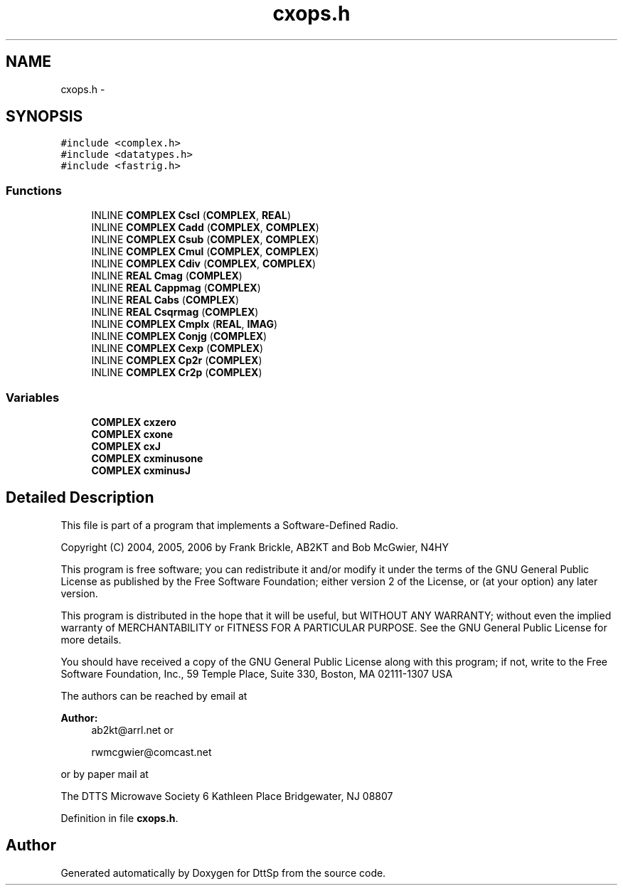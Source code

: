 .TH "cxops.h" 3 "5 Apr 2007" "Version 93" "DttSp" \" -*- nroff -*-
.ad l
.nh
.SH NAME
cxops.h \- 
.SH SYNOPSIS
.br
.PP
\fC#include <complex.h>\fP
.br
\fC#include <datatypes.h>\fP
.br
\fC#include <fastrig.h>\fP
.br

.SS "Functions"

.in +1c
.ti -1c
.RI "INLINE \fBCOMPLEX\fP \fBCscl\fP (\fBCOMPLEX\fP, \fBREAL\fP)"
.br
.ti -1c
.RI "INLINE \fBCOMPLEX\fP \fBCadd\fP (\fBCOMPLEX\fP, \fBCOMPLEX\fP)"
.br
.ti -1c
.RI "INLINE \fBCOMPLEX\fP \fBCsub\fP (\fBCOMPLEX\fP, \fBCOMPLEX\fP)"
.br
.ti -1c
.RI "INLINE \fBCOMPLEX\fP \fBCmul\fP (\fBCOMPLEX\fP, \fBCOMPLEX\fP)"
.br
.ti -1c
.RI "INLINE \fBCOMPLEX\fP \fBCdiv\fP (\fBCOMPLEX\fP, \fBCOMPLEX\fP)"
.br
.ti -1c
.RI "INLINE \fBREAL\fP \fBCmag\fP (\fBCOMPLEX\fP)"
.br
.ti -1c
.RI "INLINE \fBREAL\fP \fBCappmag\fP (\fBCOMPLEX\fP)"
.br
.ti -1c
.RI "INLINE \fBREAL\fP \fBCabs\fP (\fBCOMPLEX\fP)"
.br
.ti -1c
.RI "INLINE \fBREAL\fP \fBCsqrmag\fP (\fBCOMPLEX\fP)"
.br
.ti -1c
.RI "INLINE \fBCOMPLEX\fP \fBCmplx\fP (\fBREAL\fP, \fBIMAG\fP)"
.br
.ti -1c
.RI "INLINE \fBCOMPLEX\fP \fBConjg\fP (\fBCOMPLEX\fP)"
.br
.ti -1c
.RI "INLINE \fBCOMPLEX\fP \fBCexp\fP (\fBCOMPLEX\fP)"
.br
.ti -1c
.RI "INLINE \fBCOMPLEX\fP \fBCp2r\fP (\fBCOMPLEX\fP)"
.br
.ti -1c
.RI "INLINE \fBCOMPLEX\fP \fBCr2p\fP (\fBCOMPLEX\fP)"
.br
.in -1c
.SS "Variables"

.in +1c
.ti -1c
.RI "\fBCOMPLEX\fP \fBcxzero\fP"
.br
.ti -1c
.RI "\fBCOMPLEX\fP \fBcxone\fP"
.br
.ti -1c
.RI "\fBCOMPLEX\fP \fBcxJ\fP"
.br
.ti -1c
.RI "\fBCOMPLEX\fP \fBcxminusone\fP"
.br
.ti -1c
.RI "\fBCOMPLEX\fP \fBcxminusJ\fP"
.br
.in -1c
.SH "Detailed Description"
.PP 
This file is part of a program that implements a Software-Defined Radio.
.PP
Copyright (C) 2004, 2005, 2006 by Frank Brickle, AB2KT and Bob McGwier, N4HY
.PP
This program is free software; you can redistribute it and/or modify it under the terms of the GNU General Public License as published by the Free Software Foundation; either version 2 of the License, or (at your option) any later version.
.PP
This program is distributed in the hope that it will be useful, but WITHOUT ANY WARRANTY; without even the implied warranty of MERCHANTABILITY or FITNESS FOR A PARTICULAR PURPOSE. See the GNU General Public License for more details.
.PP
You should have received a copy of the GNU General Public License along with this program; if not, write to the Free Software Foundation, Inc., 59 Temple Place, Suite 330, Boston, MA 02111-1307 USA
.PP
The authors can be reached by email at
.PP
\fBAuthor:\fP
.RS 4
ab2kt@arrl.net or 
.PP
rwmcgwier@comcast.net
.RE
.PP
or by paper mail at
.PP
The DTTS Microwave Society 6 Kathleen Place Bridgewater, NJ 08807 
.PP
Definition in file \fBcxops.h\fP.
.SH "Author"
.PP 
Generated automatically by Doxygen for DttSp from the source code.

